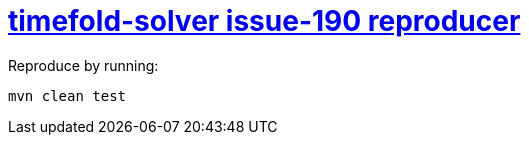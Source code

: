 = https://github.com/TimefoldAI/timefold-solver/issues/190[timefold-solver issue-190 reproducer]

Reproduce by running:

`mvn clean test`

